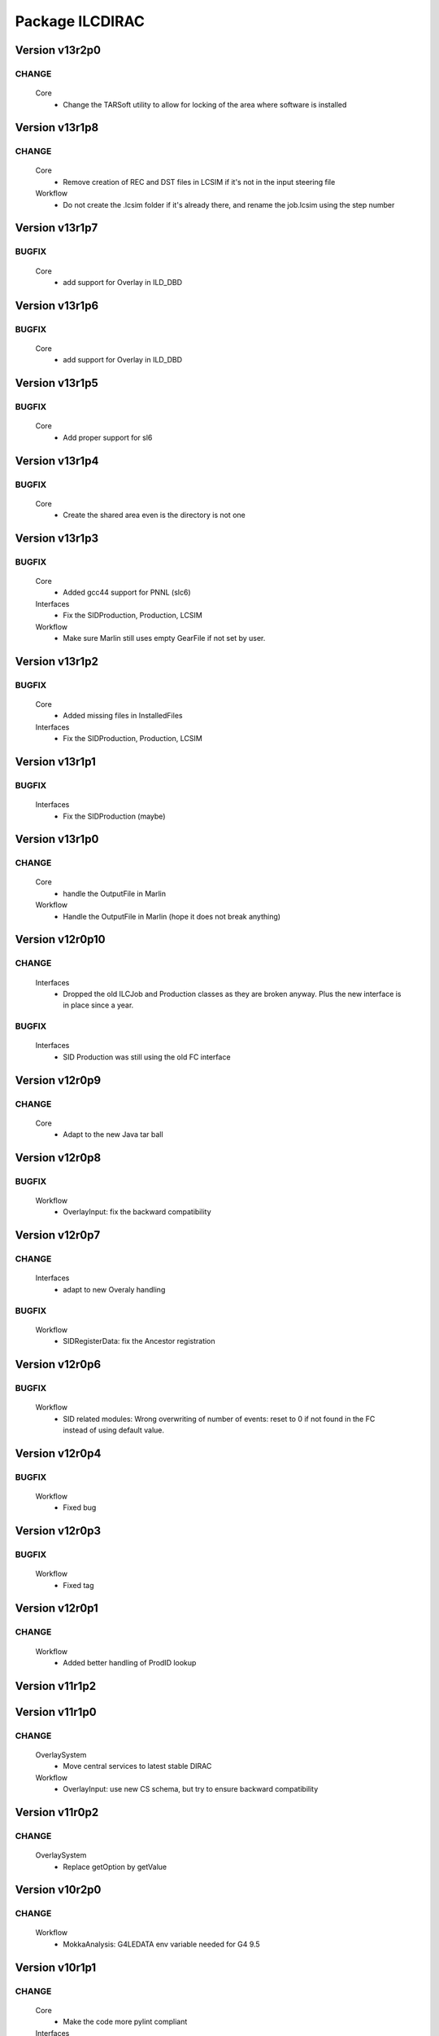 ----------------
Package ILCDIRAC
----------------

Version v13r2p0
---------------

CHANGE
::::::

 Core
  - Change the TARSoft utility to allow for locking of the area where software is installed

Version v13r1p8
---------------

CHANGE
::::::

 Core
  - Remove creation of REC and DST files in LCSIM if it's not in the input steering file
 Workflow
  - Do not create the .lcsim folder if it's already there, and rename the job.lcsim using the step number

Version v13r1p7
---------------

BUGFIX
::::::

 Core
  - add support for Overlay in ILD_DBD

Version v13r1p6
---------------

BUGFIX
::::::

 Core
  - add support for Overlay in ILD_DBD

Version v13r1p5
---------------

BUGFIX
::::::

 Core
  - Add proper support for sl6

Version v13r1p4
---------------

BUGFIX
::::::

 Core
  - Create the shared area even is the directory is not one

Version v13r1p3
---------------

BUGFIX
::::::

 Core
  - Added gcc44 support for PNNL (slc6)
 Interfaces
  - Fix the SIDProduction, Production, LCSIM
 Workflow
  - Make sure Marlin still uses empty GearFile if not set by user.

Version v13r1p2
---------------

BUGFIX
::::::

 Core
  - Added missing files in InstalledFiles
 Interfaces
  - Fix the SIDProduction, Production, LCSIM

Version v13r1p1
---------------

BUGFIX
::::::

 Interfaces
  - Fix the SIDProduction (maybe)

Version v13r1p0
---------------

CHANGE
::::::

 Core
  - handle the OutputFile in Marlin
 Workflow
  - Handle the OutputFile in Marlin (hope it does not break anything)

Version v12r0p10
----------------

CHANGE
::::::

 Interfaces
  - Dropped the old ILCJob and Production classes as they are broken anyway. Plus the new interface is in place since a year.

BUGFIX
::::::

 Interfaces
  - SID Production was still using the old FC interface

Version v12r0p9
---------------

CHANGE
::::::

 Core
  - Adapt to the new Java tar ball

Version v12r0p8
---------------

BUGFIX
::::::

 Workflow
  - OverlayInput: fix the backward compatibility

Version v12r0p7
---------------

CHANGE
::::::

 Interfaces
  - adapt to new Overaly handling

BUGFIX
::::::

 Workflow
  - SIDRegisterData: fix the Ancestor registration

Version v12r0p6
---------------

BUGFIX
::::::

 Workflow
  - SID related modules: Wrong overwriting of number of events: reset to 0 if not found in the FC instead of using default value.

Version v12r0p4
---------------

BUGFIX
::::::

 Workflow
  - Fixed bug

Version v12r0p3
---------------

BUGFIX
::::::

 Workflow
  - Fixed tag

Version v12r0p1
---------------

CHANGE
::::::

 Workflow
  - Added better handling of ProdID lookup

Version v11r1p2
---------------

Version v11r1p0
---------------

CHANGE
::::::

 OverlaySystem
  - Move central services to latest stable DIRAC
 Workflow
  - OverlayInput: use new CS schema, but try to ensure backward compatibility

Version v11r0p2
---------------

CHANGE
::::::

 OverlaySystem
  - Replace getOption by getValue

Version v10r2p0
---------------

CHANGE
::::::

 Workflow
  - MokkaAnalysis: G4LEDATA env variable needed for G4 9.5

Version v10r1p1
---------------

CHANGE
::::::

 Core
  - Make the code more pylint compliant
 Interfaces
  - Make the code more pylint compliant
 ProcessProductionSystem
  - Make the code more pylint compliant
 OverlaySystem
  - Make the code more pylint compliant
 Workflow
  - Make the code more pylint compliant

Version v10r1p0
---------------

CHANGE
::::::

 Interfaces
  - Allow for different background in OverlayInput, make sure the specified background exists.
 Workflow
  - Allow for multiple bkg in OverlayInput. Provides function to check valid backgrounds. TODO: Check against CS for valid background types (consistency with energy)

BUGFIX
::::::

 Core
  - Support for multiple overlay driver in LCSIM, each with different background. Default is gghad

Version v10r0p12
----------------

BUGFIX
::::::

 Core
  - DownloadInputData
 Workflow
  - fix list of output files

Version v10r0p11
----------------

BUGFIX
::::::

 Core
  - DownloadInputData
 Workflow
  - fix list of output files

Version v10r0p10
----------------

BUGFIX
::::::

 Core
  - DownloadInputData
 Workflow
  - Fix parsing for number of evetns, changed status=2 to 0

Version v10r0p9
---------------

CHANGE
::::::

 Workflow
  - Use DEncode utility for storing dictionary in FC for AdditionalInfo

BUGFIX
::::::

 Core
  - DownloadInputData

Version v10r0p8
---------------

CHANGE
::::::

 Workflow
  - Use DEncode utility for storing dictionary in FC for AdditionalInfo

BUGFIX
::::::

 Core
  - DownloadInputData

Version v10r0p7
---------------

CHANGE
::::::

 Workflow
  - Use DEncode utility for storing dictionary in FC for AdditionalInfo

BUGFIX
::::::

 Core
  - DownloadInputData

Version v10r0p6
---------------

CHANGE
::::::

 Workflow
  - Use DEncode utility for storing dictionary in FC for AdditionalInfo

BUGFIX
::::::

 Core
  - DownloadInputData

Version v10r0p5
---------------

CHANGE
::::::

 Workflow
  - Use DEncode utility for storing dictionary in FC for AdditionalInfo

BUGFIX
::::::

 Core
  - DownloadInputData

Version v10r0p4
---------------

CHANGE
::::::

 Workflow
  - Use DEncode utility for storing dictionary in FC for AdditionalInfo

BUGFIX
::::::

 Core
  - DownloadInputData

Version v10r0p3
---------------

CHANGE
::::::

 Workflow
  - Use DEncode utility for storing dictionary in FC for AdditionalInfo

BUGFIX
::::::

 Core
  - DownloadInputData

Version v10r0p2
---------------

BUGFIX
::::::

 Core
  - WhizardOptions: bug fix

Version v10r0p1
---------------

BUGFIX
::::::

 Core
  - WhizardOptions: bug fix

Version v10r0p0
---------------

NEW
:::

 Core
  - WhizardOptions: add method to get the options as python dict
 ProcessProductionSystem
  - LesHouchesFileManager: service that provides the content of the LesHouches files on request, does not require them to be installed on the grid.
 Workflow
  - Store the cross section and its error for every job and every process in WhizardAnalysis, stored in workflow_commons['Info']

CHANGE
::::::

 Workflow
  - Add registration of additional info (workflow_commons['Info']) for every file BUgFIX: Handle the 350GeV case in OverlayInput

BUGFIX
::::::

 Interfaces
  - Handling of 350GeV in ProductionJob

Version v9r0p4
--------------

BUGFIX
::::::

 Core
  - numberofevents was set twice in PrepareLCSIMFile

Version v9r0p3
--------------

BUGFIX
::::::

 Core
  - numberofevents was set twice in PrepareLCSIMFile

Version v9r0p2
--------------

BUGFIX
::::::

 Core
  - Forgot to cast numberofevents to str in PrepareLCSIMFile

Version v9r0p1
--------------

CHANGE
::::::

 Workflow
  - NumberOfEvents now changed also in SLIC, Mokka and SLICPandora

Version v9r0p0
--------------

CHANGE
::::::

 Core
  - Add verbose message in InputFilesUtilities, support change of numberofevents in LCSIM file
 Interfaces
  - Remove requirement on number of event per job in Marlin.
 Workflow
  - NumberOfEvents now changed also in LCSIM, don't change the NbEvts of workflow_commons except if it's >0

Version v8r2p26
---------------

CHANGE
::::::

 Core
  - Add verbose message in InputFilesUtilities, support change of numberofevetns in LCSIM file
 Workflow
  - NumberOfEvents now changed also in LCSIM, don't change the NbEvts of workflow_commons except if it's >0

Version v8r2p25
---------------

BUGFIX
::::::

 Workflow
  - SLICAnalysis, MokkaAnalysis: bug in InputFile treatment: when using ParticleGun, InputFile[0] does not exist

Version v8r2p24
---------------

BUGFIX
::::::

 Workflow
  - MarlinAnalysis: bug in InputFile treatment

Version v8r2p23
---------------

BUGFIX
::::::

 Core
  - In case of overwriting software, the removal must happen before the download.

Version v8r2p22
---------------

BUGFIX
::::::

 Workflow
  - RegisterOutputData: treatment of ancestor registration was not correct

Version v8r2p21
---------------

BUGFIX
::::::

 Workflow
  - SLICPandora: treatmeent of InputFile list was not correct

Version v8r2p20
---------------

BUGFIX
::::::

 Workflow
  - ModuleBase: If any of the string parameters is empty, the split returns a list of empty strings

Version v8r2p19
---------------

BUGFIX
::::::

 Core
  - PrepareOptionFiles: Catch error if input slcio list is empty
 Workflow
  - LCSIMAnalysis: Try to figure out why inputdata is empty...

Version v8r2p18
---------------

CHANGE
::::::

 Core
  - TarSoft: Remove folder_name

BUGFIX
::::::

 Workflow
  - OverlayInput: InputData is a list

Version v8r2p17
---------------

CHANGE
::::::

 Core
  - InputFilesUtilities: account for the fact that inputdata and inputfiles are now lists already
  - TarSoft: Remove existing software before overwriting
 Workflow
  - Workflow Modules: InputFile and InputData members are now lists.

Version v8r2p16
---------------

BUGFIX
::::::

 Workflow
  - UploadOutputdata, some more text to understand

Version v8r2p15
---------------

BUGFIX
::::::

 Workflow
  - UploadOutputdata, some more text to understand

Version v8r2p14
---------------

BUGFIX
::::::

 Workflow
  - UploadOutputdata, some more text to understand

Version v8r2p13
---------------

BUGFIX
::::::

 Workflow
  - UploadOutputdata, have only one entry per prod data

Version v8r2p12
---------------

BUGFIX
::::::

 Workflow
  - UploadOutputdata, extension missing

Version v8r2p11
---------------

BUGFIX
::::::

 Workflow
  - UploadOutputdata: Create outputfile list based on file name matching

Version v8r2p10
---------------

BUGFIX
::::::

 Workflow
  - LCIOSplit: bug fix and added messages

Version v8r2p9
--------------

BUGFIX
::::::

 Workflow
  - SLICPandora

Version v8r2p8
--------------

BUGFIX
::::::

 Workflow
  - LCIOSplit

Version v8r2p7
--------------

BUGFIX
::::::

 Workflow
  - LCIOSplit

Version v8r2p6
--------------

CHANGE
::::::

 Workflow
  - RegisterOutputData: When splitting, the number of evetns per file is not the default one.

Version v8r2p5
--------------

NEW
:::

 Workflow
  - LCIOSplit: new module to split slcio files, needed for production

CHANGE
::::::

 Workflow
  - SLICPandora: Settings have to be defined if not PandoraSettings.xml. All files in settings are now copied to the local directory

Version v8r2p4
--------------

CHANGE
::::::

 Workflow
  - ApplicationScript: allow application to be standalone.

Version v8r2p3
--------------

CHANGE
::::::

 Workflow
  - OverlayInput: add timeout for rfcp and xrdcp calls and return S_ERROR when the files are not obtained locally.

Version v8r2p2
--------------

NEW
:::

 Workflow
  - Support for grid files for the same channel at different energies. Path must be gridfilesVX/1400.0/channel.grb and/or gridfilesVX/3000.0/channel.grb

Version v8r2p1
--------------

BUGFIX
::::::

 Workflow
  - Store correct number of events after StdHepCut

Version v8r2p0
--------------

NEW
:::

 Core
  - Method to find the software directory, used in all modules

CHANGE
::::::

 Workflow
  - Use new utility in Core

Version v8r1p20
---------------

CHANGE
::::::

 Workflow
  - Don't use default cut1 file anymore

Version v8r1p19
---------------

BUGFIX
::::::

 Core
  - Steering file can be located at a different location than main software
 Workflow
  - Steering file can be located at a different location than main software

Version v8r1p18
---------------

BUGFIX
::::::

 Core
  - Strategy file treatement

Version v8r1p17
---------------

NEW
:::

 ProcessProductionSystem
  - DataRecoveryAgent: restart production jobs when then failed before reporting their final statuses

CHANGE
::::::

 Workflow
  - Use replaced workflow value for the number of events preferably when registering metadata info

Version v8r1p16
---------------

BUGFIX
::::::

 Workflow
  - OverlayInput: treat IN2P3 like IMPERIAL, use getFile if local access fails (always the case now)

Version v8r1p15
---------------

BUGFIX
::::::

 Workflow
  - StdhepCut: Number of events was not updated properly

Version v8r1p14
---------------

BUGFIX
::::::

 Workflow
  - WhizardAnalysis: Add module parameter that indicates if the app is going to be cut

Version v8r1p13
---------------

BUGFIX
::::::

 Workflow
  - WhizardAnalysis: Handle the case where more than 1 file is produced

Version v8r1p12
---------------

BUGFIX
::::::

 Workflow
  - WhizardAnalysis: change default name in production so that there is no conflict when applying cuts

Version v8r1p11
---------------

BUGFIX
::::::

 Workflow
  - StdherpCut OutputFile not suitable for production

Version v8r1p10
---------------

BUGFIX
::::::

 Workflow
  - StdherpCut proceeds even if cut file is not a step_commons object

Version v8r1p9
--------------

BUGFIX
::::::

 Workflow
  - treatment of the 500gev case

Version v8r1p8
--------------

CHANGE
::::::

 Workflow
  - Dirty hack to change from 500.0gev to 500gev

Version v8r1p7
--------------

CHANGE
::::::

 Workflow
  - Dirty hack to change from 3.0tev to 3tev

Version v8r1p6
--------------

CHANGE
::::::

 Workflow
  - source the lcg_env at lyon to get the xrdcp ommand in the path

Version v8r1p5
--------------

BUGFIX
::::::

 Core
  - FileUserMetadata needs a cast...

Version v8r1p4
--------------

BUGFIX
::::::

 Core
  - FileUserMetadata needs a cast...

Version v8r1p3
--------------

BUGFIX
::::::

 Workflow
  - Catch the case where none of the files are available

Version v8r1p2
--------------

BUGFIX
::::::

 Workflow
  - Catch the case where none of the files are available

Version v8r1p1
--------------

CHANGE
::::::

 Workflow
  - Mokka/SLIC: Cap the number of events to process to the one in the input file
  - StdHepCut: A few updates

Version v8r1p0
--------------

CHANGE
::::::

 Core
  - InputFilesUtilities: get the FileUserMetadata first if there is only one file in a given path

Version v8r0p5
--------------

BUGFIX
::::::

 Workflow
  - OverlayInput module does not treat the energy right

Version v8r0p4
--------------

BUGFIX
::::::

 Workflow
  - Marlin's gear file was not looked up in the steering directory poperly

Version v8r0p3
--------------

BUGFIX
::::::

 Core
  - Steeringfiles lookup error fix

Version v8r0p2
--------------

BUGFIX
::::::

 Core
  - Steeringfiles lookup error fix

Version v8r0p1
--------------

BUGFIX
::::::

 Interfaces
  - Fix linking of application.

Version v8r0p0
--------------

NEW
:::

 ProcessProductionSystem
  - Software Management utilities

CHANGE
::::::

 Interfaces
  - Now to submit, it's not dirac.submit, but job.submit.

Version v7r0p0
--------------

NEW
:::

 ProcessProductionSystem
  - Software Management utilities

Version v6r7p3
--------------

BUGFIX
::::::

 Workflow
  - Colon too much

Version v6r7p2
--------------

BUGFIX
::::::

 Workflow
  - Forgot items()

Version v6r7p1
--------------

BUGFIX
::::::

 Workflow
  - Forgot keyword process in whizard.cut1 creation

Version v6r7p0
--------------

NEW
:::

 Interfaces
  - Added support for generator level cuts
 Workflow
  - Added support for generator level cuts

CHANGE
::::::

 Interfaces
  - Added GlobalEvtType to replace the evttype when more than one process has to be generated

Version v6r6p2
--------------

Version v6r6p1
--------------

Version v6r6p0
--------------

NEW
:::

 Interfaces
  - Tracking Strategy is now a parameter for LCSIM. Enhanced production scripts

CHANGE
::::::

 Core
  - LCSIM steering file creation handles tracking strategy file
  - Added utility to locate the steeringfile version
 Workflow
  - Added support for tracking strategies in LCSIM

Version v6r5p1
--------------

BUGFIX
::::::

 Workflow
  - Removed * from eventstring to check.

Version v6r5p0
--------------

CHANGE
::::::

 Core
  - InputFilesUtilities: reduce the number of calls if meta data is available at the directory level
 Interfaces
  - Add method to set the metadata per directory once the production is created.
 Workflow
  - RegisterOutputData: Reduce number of calls to FC as most (if not all) meta data can be set during the creation of the production

Version v6r4p1
--------------

BUGFIX
::::::

 Workflow
  - Bug in FailoverRequest module: files did not get their status updated

Version v6r4p0
--------------

CHANGE
::::::

 Workflow
  - Added support for new lumi spectrum

Version v6r3p0
--------------

NEW
:::

 SoftwareManagement
  - SoftwareManagement Stub

Version v6r2p1
--------------

CHANGE
::::::

 Core
  - Get the metadata from the files and from the directories
 Interfaces
  - Production API: massive update

Version v6r2p0
--------------

NEW
:::

 Workflow
  - DBDGenRegisterOutputData: empty for now, to be fixed

CHANGE
::::::

 Workflow
  - Update of RegisterOutputData: file meta data error.
  - Update UploadLogs: fix machine name
  - When uploading files, also do it in LFC

Version v6r1p0
--------------

NEW
:::

 Core
  - Method to store predefined dictionnary: Helper for Whizard
 Interfaces
  - Add support for user defined list of processors to use in Marlin
  - DBDGeneration class

CHANGE
::::::

 Workflow
  - Allow for user defined processor list in Marlin

Version v5r0p9
--------------

CHANGE
::::::

 Workflow
  - print message in case shellCall fails

Version v5r0p8
--------------

NEW
:::

 Interfaces
  - SIDProductionJob
 Workflow
  - Added SIDRegisterOutputData to match SID requirements for production, first version

CHANGE
::::::

 Core
  - GeneratorModels modufied to work when model is not SM
 Workflow
  - Increase buffer size to 10 times more for whizard

Version v5r0p7
--------------

Version v5r0p6
--------------

Version v5r0p5
--------------

CHANGE
::::::

 Workflow
  - slic Remove checks for XERCES

Version v5r0p4
--------------

CHANGE
::::::

 Core
  - slic Make sure the xerces directory is there before dealing with it
 Workflow
  - slic Make sure the xerces directory is there before dealing with it

Version v5r0p3
--------------

BUGFIX
::::::

 OverlaySystem
  - wrong patch number

Version v5r0p2
--------------

CHANGE
::::::

 Workflow
  - SLICPandora will also look for the settings file under ./Settings. Add lib to LD_LIBRARY_PATH

Version v5r0p1
--------------

CHANGE
::::::

 Workflow
  - Added MALLOC_CHECK_=0 env variable to prevent SLIC to fail.

Version v4r2p7
--------------

NEW
:::

 Core
  - Don't change the InoutFiel if specified by the user

Version v4r2p6
--------------

NEW
:::

 Core
  - WhizardOptions and GeneratorModels now linked to each other for parameter resolution
 Interfaces
  - Support for model parameters in Whizard
 Workflow
  - Support for model parameters in WhizardAnalysis

Version v4r2p5
--------------

BUGFIX
::::::

 Core
  - DownloadInputData from DIRAC being buggy, need to import it here

Version v4r2p4
--------------

CHANGE
::::::

 Core
  - Allow for setting mcRunNumber
 Workflow
  - mcRunNumber added

Version v4r2p3
--------------

CHANGE
::::::

 Core
  - Added missing file in resolveIFpath S_ERROR message

BUGFIX
::::::

 Workflow
  - Make sure to treat only non-zero length inputfiles, and remove trailing ;

Version v4r2p2
--------------

Version v4r2p1
--------------

NEW
:::

 Workflow
  - Support for parametric parameters in ApplicationScript

Version v4r2p0
--------------

NEW
:::

 ProcessProductionSystem
  - Reimport the ProcessProduction in the release mechanism

Version v4r1p9
--------------

BUGFIX
::::::

 Workflow
  - Mokka reaches en-of-file error has status code 9, not 10

Version v4r1p8
--------------

BUGFIX
::::::

 Workflow
  - RandomSeed was not valid

Version v4r1p7
--------------

CHANGE
::::::

 Core
  - Add type checking in whizardOptions

Version v4r1p6
--------------

BUGFIX
::::::

 Workflow
  - Key for seed was not right.

Version v4r1p5
--------------

CHANGE
::::::

 Workflow
  - Check return value when updating the WhizardOptions

Version v4r1p4
--------------

CHANGE
::::::

 Workflow
  - added messages

Version v4r1p3
--------------

CHANGE
::::::

 Core
  - Added message in resolveIFpath, needed to debug

Version v4r1p2
--------------

NEW
:::

 Interfaces
  - Better support for WHIZARD new option style: handling of multiple process in particular

CHANGE
::::::

 Core
  - Increase default number of calls in whizard options

BUGFIX
::::::

 Workflow
  - Whizard's seed was not set to desired value

Version v4r1p1
--------------

NEW
:::

 Interfaces
  - Better support for WHIZARD new option style

BUGFIX
::::::

 Workflow
  - Whizard should not fail anymore

Version v4r1p0
--------------

NEW
:::

 Core
  - Utility that holds the available steering files
 Interfaces
  - Support for full options from WHIZARD

CHANGE
::::::

 Workflow
  - Add support for Whizard options and fix small InputData glitch

Version v4r0p0
--------------

NEW
:::

 OverlaySystem
  - No Change, needed version to move towards v6

Version v3r4p1
--------------

Version v3r4p0
--------------

NEW
:::

 Interfaces
  - Set detectormodel zip file in LCSIM to avoid downloading it from the web every job
 Workflow
  - Allow for handling of detector model in LCSIM passed in ISB

Version v3r3p4
--------------

BUGFIX
::::::

 Workflow
  - One break and continue statement

Version v3r3p3
--------------

BUGFIX
::::::

 Workflow
  - Detector.zip was not unzipped if passed

Version v3r3p2
--------------

CHANGE
::::::

 Workflow
  - Handling of NbOfEvts in file registration fixed

Version v3r3p1
--------------

CHANGE
::::::

 Core
  - GeneratorModels: getFile returns S_ERROR when no file is attached to a given model (e.g. sm)
 Workflow
  - Adapt to new GeneratorModels way of doing things.

Version v3r3p0
--------------

NEW
:::

 Core
  - Handling of available models is done through the CS
 Interfaces
  - Adapt to new handling of models

BUGFIX
::::::

 Workflow
  - Proper handling of Model

Version v3r2p1
--------------

BUGFIX
::::::

 Workflow
  - Proper handling of LesHouches file

Version v3r2p0
--------------

NEW
:::

 Core
  - Not needed to specify input if one passes it as dcap directly in xml

BUGFIX
::::::

 Interfaces
  - couple of things, better handling of nb evts.
 Workflow
  - Account for new model definition

Version v3r1p1
--------------

NEW
:::

 Core
  - Install software also in OSG_APP if defined

CHANGE
::::::

 Interfaces
  - Improved interfaces, several bug fixes
 Workflow
  - Adapt for new interface of slicPandora, several fixes, in particular for LCIOConcatenate (works in prod context)

Version v3r1p0
--------------

NEW
:::

 Core
  - Install software also in OSG_APP if defined

CHANGE
::::::

 Interface
  - Improved interfaces, several bug fixes
 Workflow
  - Adapt for new interface of slicPandora, several fixes, in particular for LCIOConcatenate (works in prod context)

Version v3r0p0
--------------

CHANGE
::::::

 Core
  - Many small things
 Interfaces
  - Added new Interface, for testing purposes
 Workflow
  - Many updates on all modules to fit the new Interface

Version v2r5p5
--------------

BUGFIX
::::::

 Workflow
  - soft links do not work, one needs to copy the things for whizard.

Version v2r5p4
--------------

BUGFIX
::::::

 Core
  - remove the incompatible libs during install, but also in lib folder

Version v2r5p3
--------------

BUGFIX
::::::

 Core
  - remove the incompatible libs during install

Version v2r5p2
--------------

BUGFIX
::::::

 Core
  - removing lib when no rights fails.

Version v2r5p1
--------------

BUGFIX
::::::

 Workflow
  - Path to steering files was not properly set

Version v2r5p0
--------------

CHANGE
::::::

 Core
  - Remove software module also removes the DB slice if found, fixed glitch in Mokka steering file
 Workflow
  - MokkaAnalysis: now the DB slice is checked before usage, as it's now  supposed to be in the Mokka directory

Version v2r4p0
--------------

NEW
:::

 Core
  - WasteCPU utility, that does what its name suggests. Added the dragon in SQLWrapper

CHANGE
::::::

 OverlaySystem
  - Using Client instead of RPCClient call
 Workflow
  - OverlayInput now uses WasteCPU utility

Version v2r3p0
--------------

NEW
:::

 OverlaySystem
  - OverlaySystem now comes with Agent to reset the job counters once per hours

Version v2r2p0
--------------

CHANGE
::::::

 Core
  - Added run number to Mokka and SLIC files, same as randomseed for the moment

Version v2r1p10
---------------

CHANGE
::::::

 Workflow
  - OverlayInput reports standby number once every 10 miutes

Version v2r1p9
--------------

CHANGE
::::::

 Workflow
  - add a count to 50000000 between each file in Overlay to prevent sites from thinking the job is stalled

Version v2r1p8
--------------

CHANGE
::::::

 Workflow
  - add a count to 1000000 between each file in Overlay to prevent sites from thinking the job is stalled

Version v2r1p7
--------------

BUGFIX
::::::

 Core
  - chdir was missing

Version v2r1p6
--------------

BUGFIX
::::::

 Workflow
  - Do not check for stalled when getting the fiels with rm.getFile()

Version v2r1p5
--------------

BUGFIX
::::::

 Workflow
  - In Marlin, location of gear file was not correctly specified

Version v2r1p4
--------------

BUGFIX
::::::

 Core
  - mysql4grid directory sent back to LocalArea, only if it's not there

Version v2r1p3
--------------

BUGFIX
::::::

 Core
  - mysql4grid directory sent back to LocalArea

Version v2r1p2
--------------

BUGFIX
::::::

 Core
  - Changing directory was done too late, the app was never found

Version v2r1p1
--------------

BUGFIX
::::::

 Core
  - checking that one is allowed to write in the area was done before checking that the application was there.

Version v2r1p0
--------------

CHANGE
::::::

 Core
  - added message in case of success of soft removal
 Workflow
  - Workflow modeules now look into the software dir for default location of steering files if they are not in the cur dir

Version v2r0p0
--------------

NEW
:::

 Core
  - Allow installation in SharedArea by default. Fall back to LocalArea when not possible to use.
  - RemoveApp module to remove applications
 Interfaces
  - Added MCReconstruction_Overlay as valid production type, Added interface to remove applications: experts ONLY!

Version v1r19p0
---------------

NEW
:::

 OverlaySystem
  - Service to handle properly the overlay
 Workflow
  - OverlayInput uses OverlaySystem

Version v1r18p16
----------------

BUGFIX
::::::

 Workflow
  - OverlayInput at RAL is failing (again)

Version v1r18p15
----------------

BUGFIX
::::::

 Core
  - Number of events per job was not properly treated.
 Workflow
  - OverlayInput at RAL is failing

Version v1r18p14
----------------

BUGFIX
::::::

 Workflow
  - In OverlayInput, dccp command for Imperial site had wrong argument

Version v1r18p13
----------------

CHANGE
::::::

 Workflow
  - In OverlayInput, Control the number of concurrent download per site, even for CERN, CC and Imperial

Version v1r18p12
----------------

CHANGE
::::::

 Workflow
  - In OverlayInput, use dcap protocol in imperial

Version v1r18p11
----------------

CHANGE
::::::

 Workflow
  - In OverlayInput, allow direct access in IMPERIAL

Version v1r18p10
----------------

CHANGE
::::::

 Workflow
  - In OverlayInput, don't use FC to get number of events per file, use CS parameter instead. Also count failures, and if too many (CS parameter =20), return error

Version v1r18p9
---------------

CHANGE
::::::

 Workflow
  - In OverlayInput, if running at CERN, use also rfcp if xrdcp fails. Add IN2P3-CC as a site that can use xrdcp

Version v1r18p8
---------------

BUGFIX
::::::

 Workflow
  - Default number of events to process in SLICPandora must be -1.

Version v1r18p7
---------------

BUGFIX
::::::

 Workflow
  - use of lower in name matching killed matching (Again).

Version v1r18p6
---------------

BUGFIX
::::::

 Workflow
  - use of lower in name matching killed matching.

Version v1r18p5
---------------

CHANGE
::::::

 Workflow
  - Naming convention in UploadOutputData, for easier maintenance

Version v1r18p4
---------------

BUGFIX
::::::

 Workflow
  - Fixed Pythia Module outputFile name in Prod context

Version v1r18p3
---------------

BUGFIX
::::::

 Workflow
  - Fixed Pythia Module outputFile name in Prod context

Version v1r18p2
---------------

BUGFIX
::::::

 Interfaces
  - Fixed Production.py
 Workflow
  - Fixed Pythia Module outputFile name

Version v1r18p1
---------------

BUGFIX
::::::

 Interfaces
  - Fixed Production.py
 Workflow
  - Fixed Pythia Module outputFile name

Version v1r18p0
---------------

NEW
:::

 Interfaces
  - Added Pythia Step

Version v1r17p10
----------------

CHANGE
::::::

 Workflow
  - Added printout of files obtained in overlay

Version v1r17p9
---------------

BUGFIX
::::::

 Workflow
  - don't account for the dirac_directory things when nsls

Version v1r17p8
---------------

BUGFIX
::::::

 Workflow
  - don't account for the dirac_directory things when nsls

Version v1r17p7
---------------

NEW
:::

 Workflow
  - OverlayInput: when running at CERN, get the file list from CASTOR

Version v1r17p6
---------------

BUGFIX
::::::

 Workflow
  - OverlayInput failed to find metadata because specified prodID was not correct

Version v1r17p5
---------------

CHANGE
::::::

 Workflow
  - if overlayInput runs at CERN, it will get the files with xrdcp

Version v1r17p4
---------------

CHANGE
::::::

 Workflow
  - OverlayInput will wait no longer than 300 minutes, else declare as failed.

BUGFIX
::::::

 Workflow
  - whizard was throwing an uncaught exception when the lumi was not found

Version v1r17p3
---------------

BUGFIX
::::::

 Workflow
  - Overlayinput was downloading all files twice!

Version v1r17p2
---------------

NEW
:::

 Interfaces
  - LCSIM now has a new parameter, extraparams, that can be used to pass command line parameters
  - GetSRMFile now limits the number of parallel downloads to 100 by default (CS parameter) to avoid time outs from disk server
  - More messages during overlay input module

Version v1r17p1
---------------

CHANGE
::::::

 Interfaces
  - Default Log file name now includes step number, so one can run 2 times or more the same application, and the log file does not get erased
  - Missing process list message is now a warning.

BUGFIX
::::::

 Core
  - OutputREC files and OutputDST were not set properly in LCSIM

Version v1r17p0
---------------

NEW
:::

 Workflow
  - Overlay now allows only 200 parallel file downloads, CS parameter

CHANGE
::::::

 Core
  - add-software script puts the file at IN2P3 and the replication request is to CERN
 Interfaces
  - Parameters are now properly placed in the CS
 Workflow
  - Added proper SVN keywords

Version v1r16p17
----------------

BUGFIX
::::::

 Workflow
  - Again the tag name is wrong...

Version v1r16p16
----------------

BUGFIX
::::::

 Workflow
  - Fix logic bug in OverlayInput as it used to download as many files as there are signal events.

Version v1r16p15
----------------

BUGFIX
::::::

 Workflow
  - level of message warning does not exists, but warn does

Version v1r16p14
----------------

BUGFIX
::::::

 Core
  - USER_spectrum_mode was not set properly in whizard

Version v1r16p13
----------------

NEW
:::

 Interfaces
  - : Support for user spectrum in whizard.

CHANGE
::::::

 Core
  - Also look at the Number of bunch train to overlay before looking at the files.

Version v1r16p12
----------------

CHANGE
::::::

 Workflow
  - Disable CPU check while getting the overlay files as there is a risk it takes too much time

Version v1r16p11
----------------

CHANGE
::::::

 Workflo
  - Disable CPU check while getting the overlay files as there is a risk it takes too much time

Version v1r16p10
----------------

BUGFIX
::::::

 Workflow
  - tag number was wrong

Version v1r16p9
---------------

NEW
:::

 Core
  - dirac-ilc-add-software and add-whizard now create a replication request for new tar balls.
 Interfaces
  - Module to print out the Workflow parameters only
 Workflow
  - For next major dirac release, ParametricInputSandbox will be possible with Marlin

CHANGE
::::::

 Workflow
  - Now when getting the overlay fioles, wait for 3 minutes on average (gauss distributed, sigma=0.1)
  - Use common method between application modules (not for Mokka though) to report the final status

Version v1r16p8
---------------

NEW
:::

 Interfaces
  - Script to obtain the productions summaries

CHANGE
::::::

 Interfaces
  - Production API now get the directory metadata to pass to daughters
 Workflow
  - Catch message in whizard log to declare the job as successful

Version v1r16p7
---------------

CHANGE
::::::

 Core
  - Get the directorymetadata of the InputData files to get the number of events.

Version v1r16p6
---------------

CHANGE
::::::

 Core
  - Look for overlay files only if needed

Version v1r16p5
---------------

NEW
:::

 Core
  - Allow setting of event by event parameter ProcessID. Can be set by users' jobs and automatically resolved for production jobs

Version v1r16p4
---------------

NEW
:::

 Core
  - Handle the particle.tbl file for Mokka

Version v1r16p3
---------------

NEW
:::

 Workflow
  - Catch the luminosity generated by whizard for a job, and pass it to the workflow_commons definition

Version v1r16p2
---------------

BUGFIX
::::::

 Core
  - dirac-ilc-add-software

Version v1r16p1
---------------

NEW
:::

 Core
  - PrepareTomatoSalad: prepare the xml file for running tomato

CHANGE
::::::

 Workflow
  - MarlinAnalysis can be subclassed easily: TomatoAnalysis is a subclass

Version v1r15p7
---------------

NEW
:::

 Core
  - CheckXMLValidity utility to check at submission time the validity of the xml steering files

CHANGE
::::::

 Interfaces
  - Use new CheckXMLValidity utility for Marlin and LCSIM

Version v1r15p6
---------------

NEW
:::

 Interfaces
  - Switch to ignore application errors, use setIgnoreApplicationErrors() method of ILCJob to enable
  - validate input xml files during submission, catches most typos.

CHANGE
::::::

 Workflow
  - allow for user defined LesHouches file if whizard.

Version v1r15p5
---------------

CHANGE
::::::

 Core
  - Processlist is now passed as inputsandbox, so if downloading fails the first time, the job gets rescheduled

BUGFIX
::::::

 Interfaces
  - Production API: do not look for detector model if the data type is gen
 Workflow
  - SLICAnalysis: outputslcio -> outputFile

Version v1r15p4
---------------

NEW
:::

 Workflow
  - Registration of production files ancestors

Version v1r15p3
---------------

NEW
:::

 Interfaces
  - Add MCGeneration as a possible Production type

CHANGE
::::::

 Workflow
  - Added memory requirement for java in LCSIM

BUGFIX
::::::

 Core
  - With new Script interface, our scripts would not work. Made ilc-proxy-init deprecated, use proxy-init instead
  - Overlay input for LCSIM did not work (created exception)

Version v1r15p2
---------------

BUGFIX
::::::

 Workflow
  - bad workflow tag

Version v1r15p1
---------------

BUGFIX
::::::

 Workflow
  - bad workflow tag

Version v1r15p0
---------------

CHANGE: move to DIRAC v5r12p7



NEW
:::

 Core
  - Utility to obtain a prod proxy if needed, useful in prod submission scripts
 Interfaces
  - support for Tomato, check collections, lcio concat: currently in test phase
 Workflow
  - Support for overlay in LCSIM

CHANGE
::::::

 Interfaces
  - Modified scripts for sid jobs
 Workflow
  - Moved many parameters from many sub classes to mother class (ModuleBase): easier maintenance

Version v1r14p0
---------------

NEW
:::

 Interfaces
  - SID production submission scripts
  - SID chain job submission scripts, and directory containing necessary files

CHANGE
::::::

 Core
  - software addition uses Request object for replication.

BUGFIX
::::::

 Core
  - now remove system libs from all application on site. In the future, should remove them at tar ball creation time
 Workflow
  - Pass basename of xml file in LCSIM instead of parameter value

Version v1r13p3
---------------

BUGFIX
::::::

 Core
  - Gear file can also be a text in the xml parameters, not only a value

Version v1r13p2
---------------

NEW
:::

 Core
  - Added utilities for overlay input
 Interfaces
  - interface for overlay
 Workflow
  - Module for Overlay Input

BUGFIX
::::::

 Workflow
  - fix import location in LCSIMAnalysis

Version v1r13p1
---------------

BUGFIX
::::::

 Workflow
  - fix LD_LIBRARY_PATH for whizard

Version v1r13p0
---------------

NEW
:::

 Core
  - Utility to remove the libc provided in the software packages
 Interfaces
  - Script to submit productions in slic context

CHANGE
::::::

 Workflow
  - All worflow modules check that log file is present

Version v1r12p1
---------------

BUGFIX
::::::

 Workflow
  - bug fix in MokkaAnalysis

Version v1r12p0
---------------

NEW
:::

 Core
  - Now Mokka uses random seed for every job. Users can set their own seed.

Version v1r11p2
---------------

BUGFIX
::::::

 Workflow
  - take new interface of writestdhep into account

Version v1r11p1
---------------

BUGFIX
::::::

 Core
  - Bug in CombimedSoftware installation
 Interfaces
  - Several errors remained in PostGenSel module

Version v1r11p0
---------------

NEW
:::

 Core
  - added script to obtain list of available software: no need to use web page
 Interfaces
  - added PostGenSel step to allow "generator level" cuts

Version v1r10p7
---------------

CHANGE
::::::

 Core
  - All applications are also replicated to IN2P3-SRM
 Interfaces
  - jobindex in whizard can be anything
 Workflow
  - in whizard, when PYSTOP was called, application was still OK, now not anymore

BUGFIX
::::::

 Interfaces
  - XML file for LCSIM is now a parameter in the Production API

Version v1r10p6
---------------

BUGFIX
::::::

 Core
  - TARSoft was failing installation of lcio

Version v1r10p5
---------------

NEW
:::

 Core
  - LCIO specific install: environment vars are set

CHANGE
::::::

 Interfaces
  - Allowed models in Whizard for susy are slsqhh and chne

Version v1r10p4
---------------

NEW
:::

 Interfaces
  - allow choice of SUSY model in whizard

Version v1r10p3
---------------

CHANGE
::::::

 Core
  - added beam_ercoil and keep_initials as parameters

Version v1r10p2
---------------

BUGFIX
::::::

 Workflow
  - Registration of file in FC failed because FC changed

Version v1r10p1
---------------

BUGFIX
::::::

 Core
  - PrepareOptionsFile had a bug in Preparation of whizard.in

Version v1r10p0
---------------

NEW
:::

 Interfaces
  - Whizard step in DIRAC
  - SLIC Pandora step is in ProductionAPI
 Workflow
  - WhizardAnalysis module
  - FailoverRequest module: publish requests and update file status in transformation system

CHANGE
::::::

 Core
  - Whizard default .in file is now whizard.template.in, and is templated
  - Propagate the number of events and luminosity through productions
 Interfaces
  - Production and user job API takes parameters for whizard, to fill in the template
  - complete LCSIM step in production API: input and output are treated properly
  - Production details are available from web interface
 Workflow
  - UserLFN now uses current credentials to guess the VO: suitable for ILC and CALICE run

Version v1r9p0
--------------

NEW
:::

 Core
  - add resolveOFnames to change output files in production context
  - script/dirac-ilc-add-whizard: define in DIRAC a new whizard version
 Interfaces
  - Add possibility to get a file using its SRM path FIXME: startFrom in mokka is 0 by default instead of 1.
  - SLICPandora step definition
 Workflow
  - GetSRMFile module: used to get a file given its SRM path. Useful to get a file that is not registered in the DIRAC FC.
  - RegisterOutputData: set the metadata flags for production data
  - SLICPandora Module

CHANGE
::::::

 Core
  - check that application software is not empty after untarring
 Interfaces
  - allow arguments in ApplicationScript. To be used for pyroot scripts
  - add IS_PROD to workflow parameters, for Production API only
 Workflow
  - handle production context properly: input and output file names depend on prod ID and job ID
  - check that applications are actually there before running, and if not return an error.

Version v1r7p1
--------------

CHANGE
::::::

 Core
  - add comments in created steering and xml TODO: idem for SLIC and LCIM FIXME: replace rstrip by replace in TARSoft.py
 Interfaces
  - Marlin does not need to be specified the inputslcio list, as it is taken from inputdata if mokka step is not run before
  - overload setBannedSites

Version v1r7p0
--------------

CHANGE
::::::

 Core
  - Reshuffle CombinedSoftwareInstallation so that we use the SharedArea
  - TARSoft: don't redownload the applications if they are already there. Had to do some tricks to manage slic folder name TODO: what about LCSIM
  - in TARSoft, use ReplicaManager if url does not start with http://
  - better check in SQLWrapper that TMP dir is properly created. Also do proper remove of TMP dir, whatever happened to the socket.
  - better handling of SQLWrapper errors
  - Add modules needed by UserJobFinalization
  - adapt ProdutionData to ILC needs, basically removing everything
  - To be able to use InputData, need to import InputDataResolution.
  - dirac-ilc-add-sofware.py: now add to TarBallURL location the tar ball
  - update detectOS after discussion with Hubert, comment out slc4 binary support
 Interfaces
  - In presubmissionchecks, check that outputpath, if used, does not contain /../, /./, or //, and does not end with /.
  - All applications now call the UserJobFinalization module, and setOutputData is ILC specific.
  - Check that outputdata and outputsandbox do not contain the same things and output data does not allow wildcard FIXME: checks where not done properly, all things were not checked FIXME: add TotalSteps in setROOT
  - allow to use LFNs for steering and xml files for Mokka and Marlin
 Workflow
  - handle return value of SQLWrapper in MokkaWrapper
  - check if input slcio is present for Marlin before running
  - add UserJobFinalization module, taken from LHCb
  - prepare for using InputData: find out where the files are on the fly and pass the full path to PrepareOptionsfiles

Version v1r6p2
--------------

Version v1r6p1
--------------

Version v1r6p0
--------------

NEW
:::

 Core
  - dirac-ilc-add-software, utility to add software in CS

CHANGE
::::::

 Interfaces
  - use elif statements
 Workflow
  - handle end of file reached in Mokka, avoid job declared as failed.
  - in Marlin if nb of events to process is not specified, use -1 i.e. all events.

Version v1r5p0
--------------

CHANGE
::::::

 Core
  - Take into account dependencies in installation phase.
  - Set convention that folder containing application is same as tar ball name minus .tar.gz and .tgz
 Workflow
  - Get base folder  name based on CS content, allows for multiple version of the same software to run FIXME: Running marlin: duplicated processors were not properly removed from MARLIN_DLL.

Version v1r4p0
--------------

NEW
:::

 Interfaces
  - add DiracILC with specification of preSubmissionChecks
 DataManagementSystem
  - add DataManagementSystem, for dirac-dms-gridify-castor-file script

CHANGE
::::::

 Core
  - add in PrepareOptionsFiles the relevant methods for SLIC and LCSIM FIXME: fixes to the methods for Mokka and Marlin.
 Interfaces
  - add the relevant bits of code for the definition of SLIC and LCSIM jobs
  - add the possibility to run on mac files in mokka
 Workflow
  - add relevant workflow for SLIC and LCSIM

Version v1r3p0
--------------

CHANGE
::::::

 Core
  - add ilc-install.sh script FIXME: Fix PrepareOptions such that the parsing of options is done properly
 Interfaces
  - in ILCJob, possibility to run Mokka and Marlin in one job

Version v1r2p0
--------------

CHANGE
::::::

 Core
  - rewrite of SQLwrapper

Version v1r1p0
--------------

CHANGE
::::::

 Core
  - start working on InputDataResolution
 ConfigurationSystem
  - adapt UsersAndGroups to LCD : comment references to LFC
 Interfaces
  - finish dev of LCDJob

BUGFIX
::::::

 Workflow
  - Fix several bugs

Version v1r0p0
--------------

NEW: first release



NEW
:::

 Core
  - first import
 ConfigurationSystem
  - first import
 Interfaces
  - first import
 Workflow
  - first import

